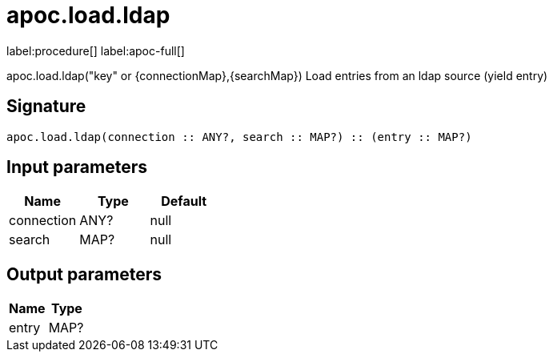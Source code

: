 ////
This file is generated by DocsTest, so don't change it!
////

= apoc.load.ldap
:description: This section contains reference documentation for the apoc.load.ldap procedure.

label:procedure[] label:apoc-full[]

[.emphasis]
apoc.load.ldap("key" or {connectionMap},{searchMap}) Load entries from an ldap source (yield entry)

== Signature

[source]
----
apoc.load.ldap(connection :: ANY?, search :: MAP?) :: (entry :: MAP?)
----

== Input parameters
[.procedures, opts=header]
|===
| Name | Type | Default 
|connection|ANY?|null
|search|MAP?|null
|===

== Output parameters
[.procedures, opts=header]
|===
| Name | Type 
|entry|MAP?
|===

